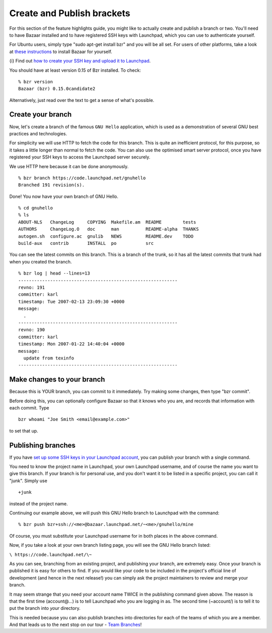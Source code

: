 Create and Publish brackets
===========================

For this section of the feature highlights guide, you might like to
actually create and publish a branch or two. You'll need to have Bazaar
installed and to have registered SSH keys with Launchpad, which you can
use to authenticate yourself.

For Ubuntu users, simply type "sudo apt-get install bzr" and you will be
all set. For users of other platforms, take a look at `these
instructions <http://bazaar-vcs.org/Download>`__ to install Bazaar for
yourself.

{i} Find out `how to create your SSH key and upload it to
Launchpad <CreatingAnSSHKeyPair>`__.

You should have at least version 0.15 of Bzr installed. To check:

::

   % bzr version
   Bazaar (bzr) 0.15.0candidate2

Alternatively, just read over the text to get a sense of what's
possible.

Create your branch
------------------

Now, let's create a branch of the famous ``GNU Hello`` application, which
is used as a demonstration of several GNU best practices and
technologies.

For simplicity we will use HTTP to fetch the code for this branch. This
is quite an inefficient protocol, for this purpose, so it takes a little
longer than normal to fetch the code. You can also use the optimised
smart server protocol, once you have registered your SSH keys to access
the Launchpad server securely.

We use HTTP here because it can be done anonymously.

::

   % bzr branch https://code.launchpad.net/gnuhello
   Branched 191 revision(s).

Done! You now have your own branch of GNU Hello.

::

   % cd gnuhello
   % ls
   ABOUT-NLS   ChangeLog     COPYING  Makefile.am  README        tests
   AUTHORS     ChangeLog.O   doc      man          README-alpha  THANKS
   autogen.sh  configure.ac  gnulib   NEWS         README.dev    TODO
   build-aux   contrib       INSTALL  po           src

You can see the latest commits on this branch. This is a branch of the
trunk, so it has all the latest commits that trunk had when you created
the branch.

::

   % bzr log | head --lines=13
   ------------------------------------------------------------
   revno: 191
   committer: karl
   timestamp: Tue 2007-02-13 23:09:30 +0000
   message:
     .
   ------------------------------------------------------------
   revno: 190
   committer: karl
   timestamp: Mon 2007-01-22 14:40:04 +0000
   message:
     update from texinfo
   ------------------------------------------------------------

Make changes to your branch
---------------------------

Because this is YOUR branch, you can commit to it immediately. Try
making some changes, then type "bzr commit".

Before doing this, you can optionally configure Bazaar so that it knows
who you are, and records that information with each commit. Type

::

   bzr whoami "Joe Smith <email@example.com>"

to set that up.

Publishing branches
-------------------

If you have `set up some SSH keys in your Launchpad
account <https://launchpad.net/people/+me/+editsshkeys>`__, you can
publish your branch with a single command.

You need to know the project name in Launchpad, your own Launchpad
username, and of course the name you want to give this branch. If your
branch is for personal use, and you don't want it to be listed in a
specific project, you can call it "junk". Simply use

::

   +junk

instead of the project name.

Continuing our example above, we will push this GNU Hello branch to
Launchpad with the command:

::

   % bzr push bzr+ssh://<me>@bazaar.launchpad.net/~<me>/gnuhello/mine

Of course, you must substitute your Launchpad username for in both
places in the above command.

Now, if you take a look at your own branch listing page, you will see
the GNU Hello branch listed:

``\ https://code.launchpad.net/\~``

As you can see, branching from an existing project, and publishing your
branch, are extremely easy. Once your branch is published it is easy for
others to find. If you would like your code to be included in the
project's official line of development (and hence in the next release!)
you can simply ask the project maintainers to review and merge your
branch.

It may seem strange that you need your account name TWICE in the
publishing command given above. The reason is that the first time
(account@...) is to tell Launchpad who you are logging in as. The second
time (~account/) is to tell it to put the branch into *your*
directory.

This is needed because you can also publish branches into directories
for each of the teams of which you are a member. And that leads us to
the next stop on our tour - `Team
Branches <FeatureHighlights/TeamBranches>`__!
